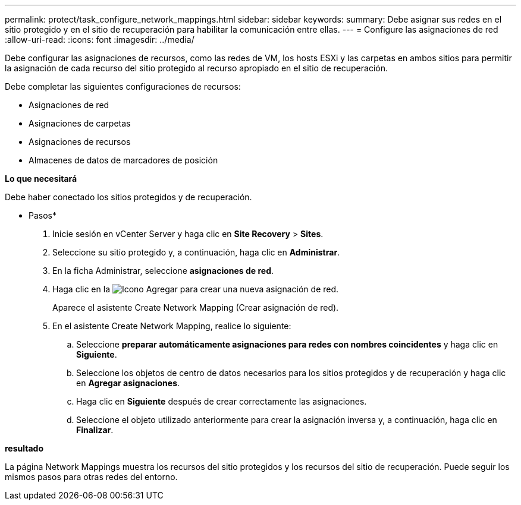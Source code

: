 ---
permalink: protect/task_configure_network_mappings.html 
sidebar: sidebar 
keywords:  
summary: Debe asignar sus redes en el sitio protegido y en el sitio de recuperación para habilitar la comunicación entre ellas. 
---
= Configure las asignaciones de red
:allow-uri-read: 
:icons: font
:imagesdir: ../media/


[role="lead"]
Debe configurar las asignaciones de recursos, como las redes de VM, los hosts ESXi y las carpetas en ambos sitios para permitir la asignación de cada recurso del sitio protegido al recurso apropiado en el sitio de recuperación.

Debe completar las siguientes configuraciones de recursos:

* Asignaciones de red
* Asignaciones de carpetas
* Asignaciones de recursos
* Almacenes de datos de marcadores de posición


*Lo que necesitará*

Debe haber conectado los sitios protegidos y de recuperación.

* Pasos*

. Inicie sesión en vCenter Server y haga clic en *Site Recovery* > *Sites*.
. Seleccione su sitio protegido y, a continuación, haga clic en *Administrar*.
. En la ficha Administrar, seleccione *asignaciones de red*.
. Haga clic en la image:../media/new_network_mappings.gif["Icono Agregar"] para crear una nueva asignación de red.
+
Aparece el asistente Create Network Mapping (Crear asignación de red).

. En el asistente Create Network Mapping, realice lo siguiente:
+
.. Seleccione *preparar automáticamente asignaciones para redes con nombres coincidentes* y haga clic en *Siguiente*.
.. Seleccione los objetos de centro de datos necesarios para los sitios protegidos y de recuperación y haga clic en *Agregar asignaciones*.
.. Haga clic en *Siguiente* después de crear correctamente las asignaciones.
.. Seleccione el objeto utilizado anteriormente para crear la asignación inversa y, a continuación, haga clic en *Finalizar*.




*resultado*

La página Network Mappings muestra los recursos del sitio protegidos y los recursos del sitio de recuperación. Puede seguir los mismos pasos para otras redes del entorno.
